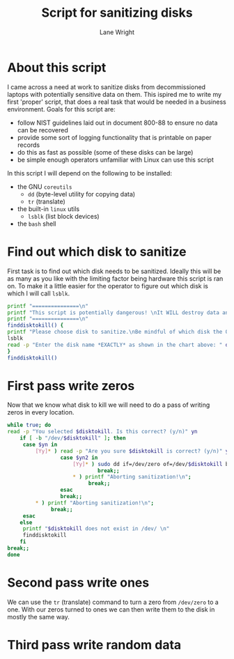 #+title: Script for sanitizing disks
#+author: Lane Wright
#+PROPERTY: header-args :tangle sanitize.sh
#+auto_tangle: t

* About this script
I came across a need at work to sanitize disks from decommissioned laptops with potentially sensitive data on them.
This ispired me to write my first 'proper' script, that does a real task that would be needed in a business environment.
Goals for this script are:
 + follow NIST guidelines laid out in document 800-88 to ensure no data can be recovered
 + provide some sort of logging functionality that is printable on paper records
 + do this as fast as possible (some of these disks can be large)
 + be simple enough operators unfamiliar with Linux can use this script
In this script I will depend on the following to be installed:
 + the GNU =coreutils=
   + =dd= (byte-level utility for copying data)
   + =tr= (translate)
 + the built-in =linux= utils
   + =lsblk= (list block devices)
 + the =bash= shell
* Find out which disk to sanitize
First task is to find out which disk needs to be sanitized.
Ideally this will be as many as you like with the limiting factor being hardware this script is ran on.
To make it a little easier for the operator to figure out which disk is which I will call =lsblk=.
#+BEGIN_SRC bash :shebang "#!/bin/bash"
printf "===============\n"
printf "This script is potentially dangerous! \nIt WILL destroy data and make said data unrecoverable! \n"
printf "===============\n"
finddisktokill() {
printf "Please choose disk to sanitize.\nBe mindful of which disk the OS is written to! \n"
lsblk
read -p "Enter the disk name *EXACTLY* as shown in the chart above: " disktokill
}
finddisktokill()
#+END_SRC
* First pass write zeros
Now that we know what disk to kill we will need to do a pass of writing zeros in every location.
#+BEGIN_SRC bash
while true; do
read -p "You selected $disktokill. Is this correct? (y/n)" yn
    if [ -b "/dev/$disktokill" ]; then
     case $yn in
         [Yy]* ) read -p "Are you sure $disktokill is correct? (y/n)" yn2
                 case $yn2 in
                     [Yy]* ) sudo dd if=/dev/zero of=/dev/$disktokill bs=64K status=progress ;
                             break;;
                     ,* ) printf "Aborting sanitization!\n";
                          break;;
                 esac
                 break;;
         ,* ) printf "Aborting sanitization!\n";
              break;;
     esac
    else
     printf "$disktokill does not exist in /dev/ \n"
     finddisktokill
    fi
break;;
done
#+END_SRC
* Second pass write ones
We can use the =tr= (translate) command to turn a zero from =/dev/zero= to a one.
With our zeros turned to ones we can then write them to the disk in mostly the same way.
* Third pass write random data
